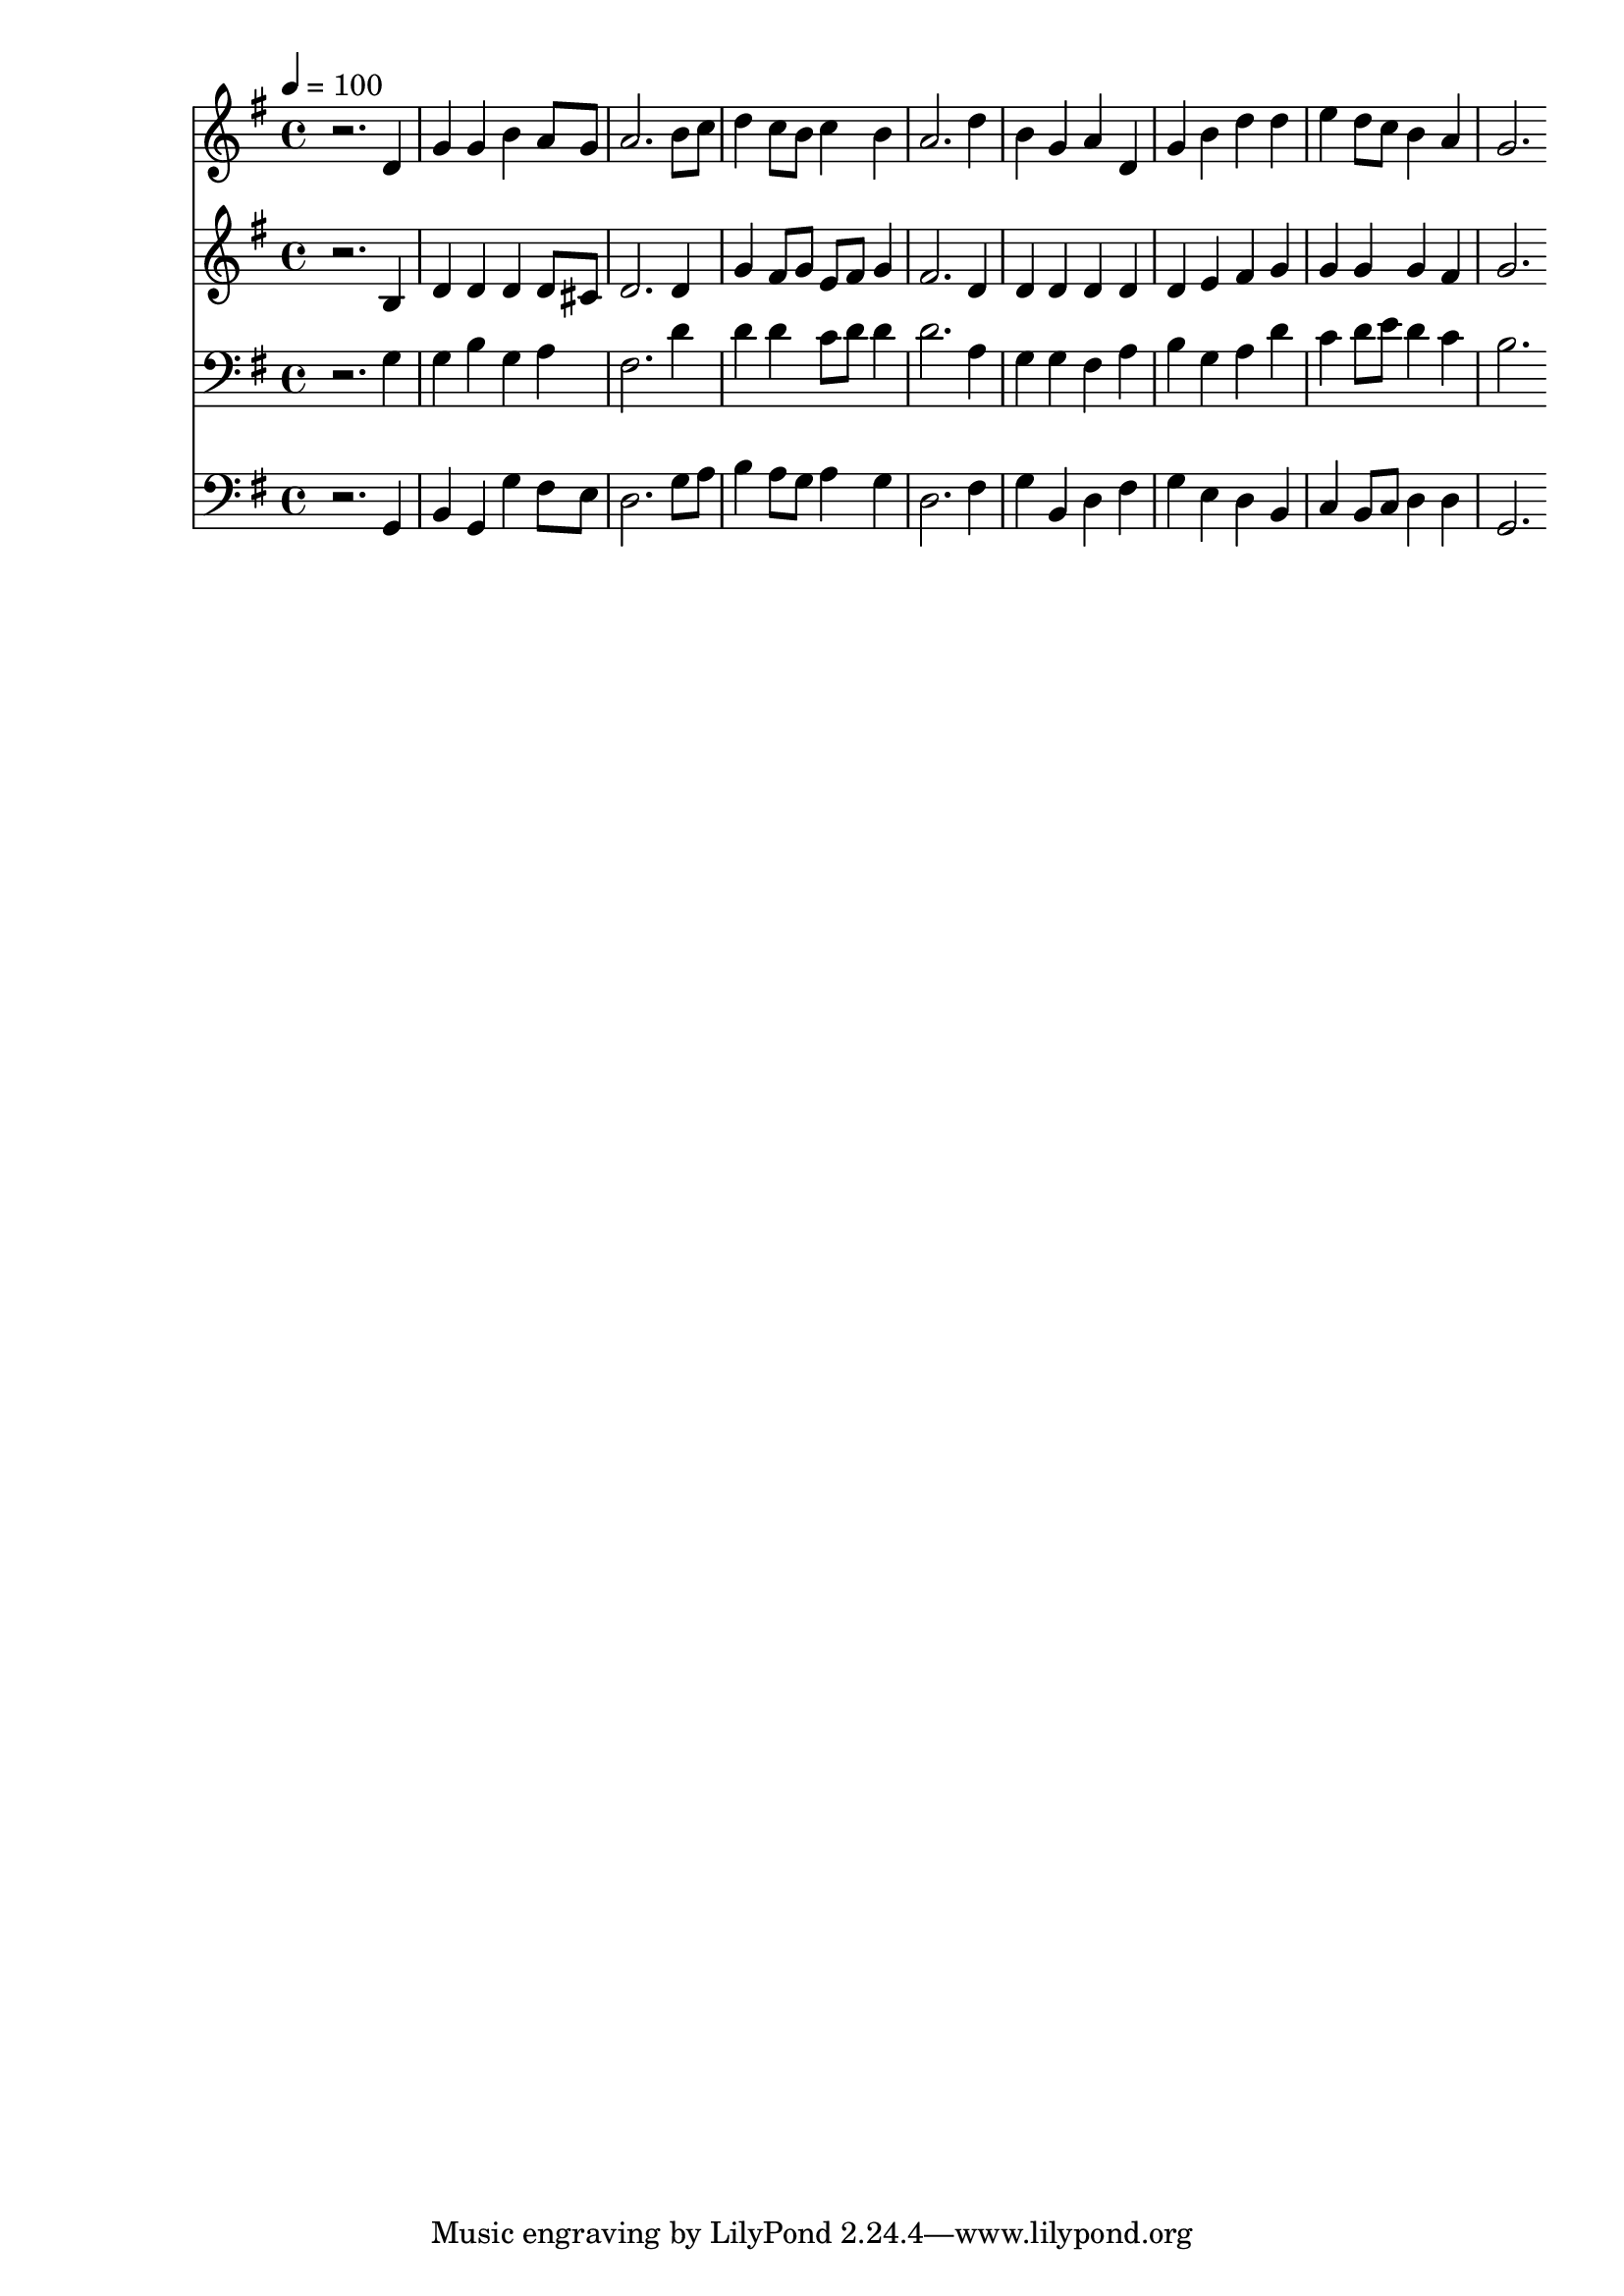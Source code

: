 % Lily was here -- automatically converted by c:/Program Files (x86)/LilyPond/usr/bin/midi2ly.py from mid/522.mid
\version "2.14.0"

\layout {
  \context {
    \Voice
    \remove "Note_heads_engraver"
    \consists "Completion_heads_engraver"
    \remove "Rest_engraver"
    \consists "Completion_rest_engraver"
  }
}

trackAchannelA = {


  \key g \major
    
  \time 4/4 
  

  \key g \major
  
  \tempo 4 = 100 
  
}

trackA = <<
  \context Voice = voiceA \trackAchannelA
>>


trackBchannelB = \relative c {
  r2. d'4 
  | % 2
  g g b a8 g 
  | % 3
  a2. b8 c 
  | % 4
  d4 c8 b c4 b 
  | % 5
  a2. d4 
  | % 6
  b g a d, 
  | % 7
  g b d d 
  | % 8
  e d8 c b4 a 
  | % 9
  g2. 
}

trackB = <<
  \context Voice = voiceA \trackBchannelB
>>


trackCchannelB = \relative c {
  r2. b'4 
  | % 2
  d d d d8 cis 
  | % 3
  d2. d4 
  | % 4
  g fis8 g e fis g4 
  | % 5
  fis2. d4 
  | % 6
  d d d d 
  | % 7
  d e fis g 
  | % 8
  g g g fis 
  | % 9
  g2. 
}

trackC = <<
  \context Voice = voiceA \trackCchannelB
>>


trackDchannelB = \relative c {
  r2. g'4 
  | % 2
  g b g a 
  | % 3
  fis2. d'4 
  | % 4
  d d c8 d d4 
  | % 5
  d2. a4 
  | % 6
  g g fis a 
  | % 7
  b g a d 
  | % 8
  c d8 e d4 c 
  | % 9
  b2. 
}

trackD = <<

  \clef bass
  
  \context Voice = voiceA \trackDchannelB
>>


trackEchannelB = \relative c {
  r2. g4 
  | % 2
  b g g' fis8 e 
  | % 3
  d2. g8 a 
  | % 4
  b4 a8 g a4 g 
  | % 5
  d2. fis4 
  | % 6
  g b, d fis 
  | % 7
  g e d b 
  | % 8
  c b8 c d4 d 
  | % 9
  g,2. 
}

trackE = <<

  \clef bass
  
  \context Voice = voiceA \trackEchannelB
>>


\score {
  <<
    \context Staff=trackB \trackA
    \context Staff=trackB \trackB
    \context Staff=trackC \trackA
    \context Staff=trackC \trackC
    \context Staff=trackD \trackA
    \context Staff=trackD \trackD
    \context Staff=trackE \trackA
    \context Staff=trackE \trackE
  >>
  \layout {}
  \midi {}
}
